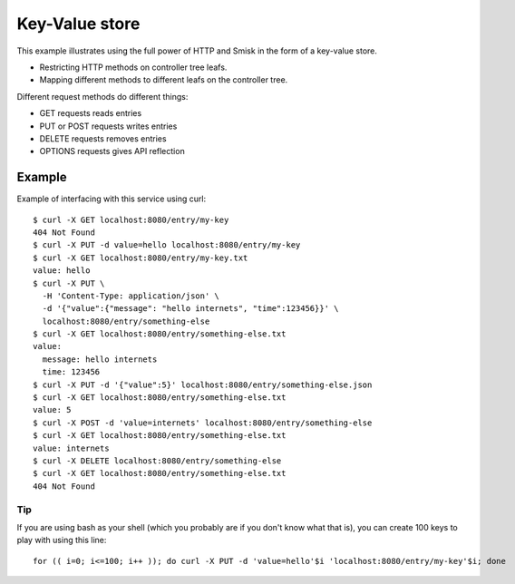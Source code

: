 Key-Value store
===============

This example illustrates using the full power of HTTP and Smisk in the form of
a key-value store.

* Restricting HTTP methods on controller tree leafs.
* Mapping different methods to different leafs on the controller tree.

Different request methods do different things:

* GET requests reads entries
* PUT or POST requests writes entries
* DELETE requests removes entries
* OPTIONS requests gives API reflection

Example
-------

Example of interfacing with this service using curl::

  $ curl -X GET localhost:8080/entry/my-key
  404 Not Found
  $ curl -X PUT -d value=hello localhost:8080/entry/my-key
  $ curl -X GET localhost:8080/entry/my-key.txt
  value: hello
  $ curl -X PUT \
    -H 'Content-Type: application/json' \
    -d '{"value":{"message": "hello internets", "time":123456}}' \
    localhost:8080/entry/something-else
  $ curl -X GET localhost:8080/entry/something-else.txt
  value: 
    message: hello internets
    time: 123456
  $ curl -X PUT -d '{"value":5}' localhost:8080/entry/something-else.json
  $ curl -X GET localhost:8080/entry/something-else.txt
  value: 5
  $ curl -X POST -d 'value=internets' localhost:8080/entry/something-else
  $ curl -X GET localhost:8080/entry/something-else.txt
  value: internets
  $ curl -X DELETE localhost:8080/entry/something-else
  $ curl -X GET localhost:8080/entry/something-else.txt
  404 Not Found


Tip
^^^

If you are using bash as your shell (which you probably are if you don't know what that is), you can create 100 keys to play with using this line::

  for (( i=0; i<=100; i++ )); do curl -X PUT -d 'value=hello'$i 'localhost:8080/entry/my-key'$i; done
